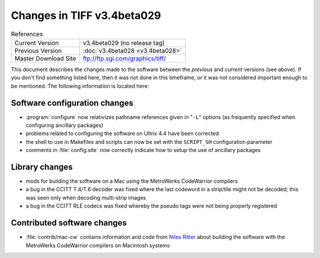 Changes in TIFF v3.4beta029
===========================

.. table:: References
  :widths: auto

  ======================  ==========================================
  Current Version         v3.4beta029 (no release tag)
  Previous Version        :doc:`v3.4beta028 <v3.4beta028>`
  Master Download Site    `<ftp://ftp.sgi.com/graphics/tiff/>`_
  ======================  ==========================================

This document describes the changes made to the software between the
*previous* and *current* versions (see above).
If you don't find something listed here, then it was not done in this
timeframe, or it was not considered important enough to be mentioned.
The following information is located here:


Software configuration changes
------------------------------

* :program:`configure` now relativizes pathname references given in
  "``-L``" options (as frequently specified when configuring
  ancillary packages)
* problems related to configuring the software on Ultrix 4.4 have
  been corrected
* the shell to use in Makefiles and scripts can now be set with the
  ``SCRIPT_SH`` configuration parameter
* comments in :file:`config.site` now correctly indicate how to setup the
  use of ancillary packages


Library changes
---------------

* mods for building the software on a Mac using the
  MetroWerks CodeWarrior compilers
* a bug in the CCITT T.4/T.6 decoder was fixed where the last codeword in
  a strip/tile might not be decoded; this was seen only when decoding
  multi-strip images
* a bug in the CCITT RLE codecs was fixed whereby the pseudo tags were not
  being properly registered


Contributed software changes
----------------------------

* :file:`contrib/mac-cw` contains information and code from `Niles Ritter
  <ndr@tazboy.jpl.nasa.gov>`_
  about building the software with the MetroWerks CodeWarrior compilers
  on Macintosh systems
